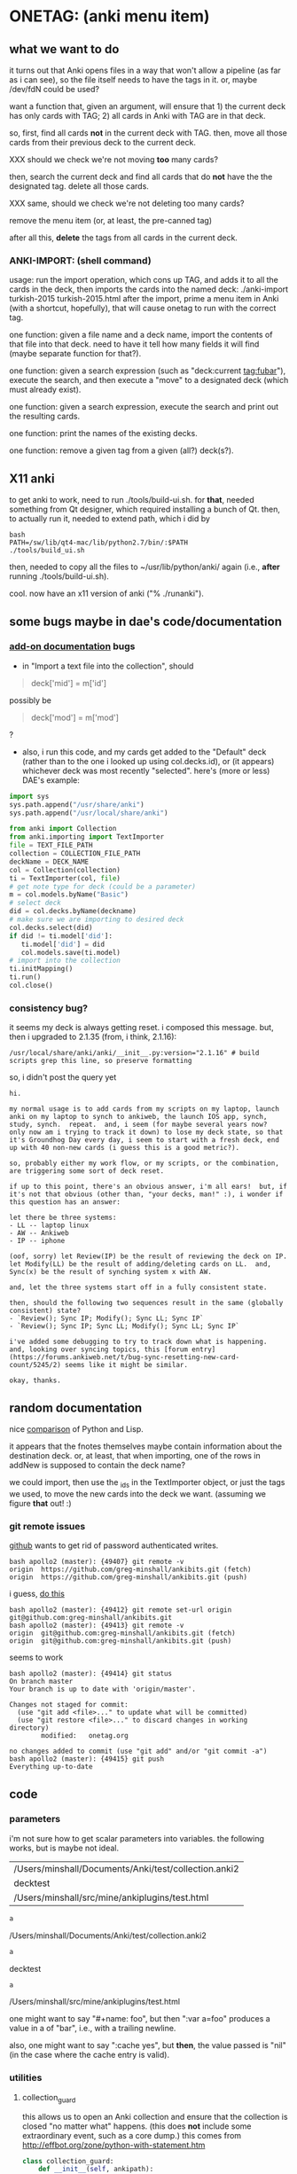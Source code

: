 * ONETAG: (anki menu item)
** what we want to do

it turns out that Anki opens files in a way that won't allow a
pipeline (as far as i can see), so the file itself needs to have the
tags in it.  or, maybe /dev/fdN could be used?

want a function that, given an argument, will ensure that 1) the
current deck has only cards with TAG; 2) all cards in Anki with TAG
are in that deck.

so, first, find all cards *not* in the current deck with TAG.  then,
move all those cards from their previous deck to the current deck.

XXX should we check we're not moving *too* many cards?

then, search the current deck and find all cards that do *not* have
the the designated tag.  delete all those cards.

XXX same, should we check we're not deleting too many cards?

remove the menu item (or, at least, the pre-canned tag)

after all this, *delete* the tags from all cards in the current
deck.

*** ANKI-IMPORT: (shell command)
usage: run the import operation, which cons up TAG, and adds it to
all the cards in the deck, then imports the cards into the named
deck: ./anki-import turkish-2015 turkish-2015.html after the import,
prime a menu item in Anki (with a shortcut, hopefully), that will
cause onetag to run with the correct tag.

one function: given a file name and a deck name, import the contents
of that file into that deck.  need to have it tell how many fields
it will find (maybe separate function for that?).

one function: given a search expression (such as "deck:current
tag:fubar"), execute the search, and then execute a "move" to a
designated deck (which must already exist).

one function: given a search expression, execute the search and
print out the resulting cards.

one function: print the names of the existing decks.

one function: remove a given tag from a given (all?) deck(s?).

** X11 anki

to get anki to work, need to run ./tools/build-ui.sh.  for *that*,
needed something from Qt designer, which required installing a bunch
of Qt.  then, to actually run it, needed to extend path, which i did
by
#+BEGIN_EXAMPLE
bash
PATH=/sw/lib/qt4-mac/lib/python2.7/bin/:$PATH
./tools/build_ui.sh 
#+END_EXAMPLE
then, needed to copy all the files to ~/usr/lib/python/anki/ again
(i.e., *after* running ./tools/build-ui.sh).

cool.  now have an x11 version of anki ("% ./runanki").

** some bugs maybe in dae's code/documentation
*** [[http://ankisrs.net/docs/addons.html][add-on documentation]] bugs

+ in "Import a text file into the collection", should
#+BEGIN_QUOTE
deck['mid'] = m['id']
#+END_QUOTE
possibly be
#+BEGIN_QUOTE
deck['mod'] = m['mod']
#+END_QUOTE
?

+ also, i run this code, and my cards get added to the "Default" deck
  (rather than to the one i looked up using col.decks.id), or (it
  appears) whichever deck was most recently "selected".  here's (more
  or less) DAE's example:
#+BEGIN_SRC python :session ps :var TEXT_FILE_PATH="/Users/minshall/src/mine/ankiplugins/test.html" :var COLLECTION_FILE_PATH=anki2 :var DECK_NAME=deckname
  import sys
  sys.path.append("/usr/share/anki")
  sys.path.append("/usr/local/share/anki")

  from anki import Collection
  from anki.importing import TextImporter
  file = TEXT_FILE_PATH
  collection = COLLECTION_FILE_PATH
  deckName = DECK_NAME
  col = Collection(collection)
  ti = TextImporter(col, file)
  # get note type for deck (could be a parameter)
  m = col.models.byName("Basic")
  # select deck
  did = col.decks.byName(deckname)
  # make sure we are importing to desired deck
  col.decks.select(did)
  if did != ti.model['did']:
     ti.model['did'] = did
     col.models.save(ti.model)
  # import into the collection
  ti.initMapping()
  ti.run()
  col.close()
#+END_SRC
*** consistency bug?

it seems my deck is always getting reset.  i composed this
message.  but, then i upgraded to 2.1.35 (from, i think, 2.1.16):
: /usr/local/share/anki/anki/__init__.py:version="2.1.16" # build scripts grep this line, so preserve formatting
so, i didn't post the query yet
#+begin_example
hi.

my normal usage is to add cards from my scripts on my laptop, launch anki on my laptop to synch to ankiweb, the launch IOS app, synch, study, synch.  repeat.  and, i seem (for maybe several years now?  only now am i trying to track it down) to lose my deck state, so that it's Groundhog Day every day, i seem to start with a fresh deck, end up with 40 non-new cards (i guess this is a good metric?).

so, probably either my work flow, or my scripts, or the combination, are triggering some sort of deck reset.

if up to this point, there's an obvious answer, i'm all ears!  but, if it's not that obvious (other than, "your decks, man!" :), i wonder if this question has an answer:

let there be three systems:
- LL -- laptop linux
- AW -- Ankiweb
- IP -- iphone

(oof, sorry) let Review(IP) be the result of reviewing the deck on IP.  let Modify(LL) be the result of adding/deleting cards on LL.  and, Sync(x) be the result of synching system x with AW.

and, let the three systems start off in a fully consistent state.   

then, should the following two sequences result in the same (globally consistent) state?
- `Review(); Sync IP; Modify(); Sync LL; Sync IP`
- `Review(); Sync IP; Sync LL; Modify(); Sync LL; Sync IP`

i've added some debugging to try to track down what is happening.  and, looking over syncing topics, this [forum entry](https://forums.ankiweb.net/t/bug-sync-resetting-new-card-count/5245/2) seems like it might be similar.

okay, thanks.
#+end_example
** random documentation

nice [[http://www.norvig.com/python-lisp.html][comparison]] of Python and Lisp.

it appears that the fnotes themselves maybe contain information
about the destination deck.  or, at least, that when importing, one
of the rows in addNew is supposed to contain the deck name?

we could import, then use the _ids in the TextImporter object, or
just the tags we used, to move the new cards into the deck we want.
(assuming we figure *that* out! :)

*** git remote issues

[[https://github.blog/2020-12-15-token-authentication-requirements-for-git-operations/][github]] wants to get rid of password authenticated writes.

#+begin_example
bash apollo2 (master): {49407} git remote -v
origin  https://github.com/greg-minshall/ankibits.git (fetch)
origin  https://github.com/greg-minshall/ankibits.git (push)
#+end_example

i guess, [[https://docs.github.com/en/free-pro-team@latest/github/using-git/changing-a-remotes-url][do this]]
#+begin_example
bash apollo2 (master): {49412} git remote set-url origin git@github.com:greg-minshall/ankibits.git
bash apollo2 (master): {49413} git remote -v
origin  git@github.com:greg-minshall/ankibits.git (fetch)
origin  git@github.com:greg-minshall/ankibits.git (push)
#+end_example
seems to work
#+begin_example
bash apollo2 (master): {49414} git status
On branch master
Your branch is up to date with 'origin/master'.

Changes not staged for commit:
  (use "git add <file>..." to update what will be committed)
  (use "git restore <file>..." to discard changes in working directory)
        modified:   onetag.org

no changes added to commit (use "git add" and/or "git commit -a")
bash apollo2 (master): {49415} git push
Everything up-to-date
#+end_example

** code
*** parameters

i'm not sure how to get scalar parameters into variables.  the
following works, but is maybe not ideal.

#+name: parameters
| /Users/minshall/Documents/Anki/test/collection.anki2 |
| decktest                                             |
| /Users/minshall/src/mine/ankiplugins/test.html       |

#+name: anki2
#+BEGIN_SRC python :var a=parameters[0,0] :results results raw
a
#+END_SRC

#+RESULTS[90f772dc0313b916f2f89b493f51aef5d5351cf8]: anki2
/Users/minshall/Documents/Anki/test/collection.anki2

#+name: deckname
#+BEGIN_SRC python :var a=parameters[1,0] :results results raw
a
#+END_SRC

#+RESULTS[fe3bb60a68b6853fa7d7b2e7bb50abe431ff3935]: deckname
decktest

#+name: imfile
#+BEGIN_SRC python :var a=parameters[2,0] :results results raw
a
#+END_SRC

#+RESULTS[fc56904fc33ce7b967cb09b25e451de24614ee04]: imfile
/Users/minshall/src/mine/ankiplugins/test.html

one might want to say "#+name: foo\nbar\n", but then ":var a=foo"
produces a value in a of "bar\n", i.e., with a trailing newline.

also, one might want to say ":cache yes", but *then*, the value passed
is "nil" (in the case where the cache entry is valid).

*** utilities
**** collection_guard

this allows us to open an Anki collection and ensure that the
collection is closed "no matter what" happens.  (this does *not*
include some extraordinary event, such as a core dump.)  this comes
from http://effbot.org/zone/python-with-statement.htm

#+name: collection_guard
#+BEGIN_SRC python :results silent
  class collection_guard:
      def __init__(self, ankipath):
          self.ankipath = ankipath
      def __enter__(self):
          self.col = Collection(self.ankipath)
          return self
      def __exit__(self, type, value, traceback):
          # the protocol is, do a commit() *before* exiting
          self.undo()
          if self.col is not None:
              self.col.close()
              self.col = None
          return False
      def undo(self):            # we're unhappy, so undo() our progress
          if self.col is not None:
              # XXX what's the difference btw col.undo() and .rollback()?
              self.col.rollback()
      def commit(self):
          if self.col is not None:
              self.col.save()
#+END_SRC

**** unescape

the following html unescape() function is from [[http://stackoverflow.com/a/7088472][this post]] on
stackoverflow.

but, some [[http://stackoverflow.com/questions/24395155/python-unencode-unicode-html-hexadecimal][problems]] when printing out notes with non-ASCII characters
in them.
#+BEGIN_EXAMPLE
EncodeError: 'ascii' codec can't encode character u'\xd6' in position 21: ordinal not in range(128)
#+END_EXAMPLE
this [[http://stackoverflow.com/a/7892892][environment variable]] approach works.  but isn't optimal.  when
writing to the terminal, sys.stdout.encoding == 'UTF-8', but when
writing to a file or pipe, it is set to 'None', which i guess (this
always makes my head hurt) causes the error message.  would like a way
to generally change the encoding of standard out.

[[http://stackoverflow.com/a/2738005][this]] appears to do the trick.

#+name: unescape
#+BEGIN_SRC python :results silent
  try:
      from html import unescape  # python 3.4+
  except ImportError:
      from html.parser import HTMLParser  # python 3.x (<3.4)
      unescape = HTMLParser().unescape
#+END_SRC

**** recipe577058 (yes/no dialog)

#+name: recipe577058
#+BEGIN_SRC python :session ps :results silent
  # from http://code.activestate.com/recipes/577058/

  def query_yes_no(question, default="yes", helpeval=None, helplocals=None):
      import sys
      """Ask a yes/no question via raw_input() and return their answer.

      "question" is a string that is presented to the user.
      "default" is the presumed answer if the user just hits <Enter>.
      It must be "yes" (the default), "no" or None (meaning
      an answer is required of the user).

      The "answer" return value is one of "yes" or "no".
      """
      valid = {"yes":"yes",   "y":"yes",  "ye":"yes",
               "no":"no",     "n":"no"}
      nprompt = "n"
      yprompt = "y"
      qprompt = ""
      if helpeval:
          qprompt = "/?"
      if default == "yes":
          yprompt = "Y"
      elif default == "no":
          nprompt = "N"
      elif default != None:
          raise ValueError("invalid default answer: '%s'" % default)
      prompt = " [%s/%s%s] " % (yprompt, nprompt, qprompt)
      # for some reason, a blank line here generates an error
      while 1:
          sys.stdout.write(question + prompt)
          # handle C-c at this point
          choice = input().lower()
          if default is not None and choice == '':
              return default
          elif choice in list(valid.keys()):
              return valid[choice]
          elif choice == "?":
              if helpeval:
                  if debugging:
                      print("%s (globals=%s)" % (helpeval, helplocals))
                      print(pcards)
                  eval(helpeval, helplocals)
          sys.stdout.write("Please respond with 'yes' or 'no' "\
                               "(or 'y' or 'n').\n")
#+END_SRC

**** myparse, myargs, myargsdeck

#+name: myparse
#+BEGIN_SRC python :results silent :noweb yes
  import argparse

  <<collection_guard>>
  <<consankipath>>

  def myparse(parser, argv=None, deckmustexist=True):
      """parse the arguments; set up ankipath and, optionally, check if deck exists"""
      import argparse
      import codecs
      import sys

      global debugging, verbosity

      args = parser.parse_args(argv)
      debugging = args.debugging
      verbosity = args.verbosity

      if debugging > 1:
          print(args)

      ankipath = consankipath(args.path, args.user)
      if debugging:
          print(ankipath)

      # dir(): http://stackoverflow.com/a/191029
      if ('deckname' in dir(args)) & deckmustexist:
          with collection_guard(ankipath) as cg:
              if cg.col.decks.byName(args.deckname) == None:
                  import sys
                  print("error: deckname %s does not exist" % args.deckname)
                  sys.exit(3)

      # sigh.  we *also* make sure stdout uses utf-8 encoding
      # (to avoid the errors mentioned above at unescape())
      # https://stackoverflow.com/a/52372390
      sys.stdout.reconfigure(encoding='utf-8')

      return [args, ankipath]
#+END_SRC


#+name: myargs
#+BEGIN_SRC python :results silent :noweb yes
  def myargs():
      import argparse
      parser = argparse.ArgumentParser(add_help=False)
      parser.add_argument("-p", "--path", action="store",
                          default="~/.local/share/Anki2", metavar="pathname",
                          help="pathname to directory holding Anki collections")
      parser.add_argument("-u", "--user", action="store",
                          default="User 1", metavar="username",
                          help="Anki username of collection")
      parser.add_argument("--debugging", action="count", default=0,
                          help="increase level of (debugging) verbosity")
      parser.add_argument("-v", "--verbosity", action="count",
                          default=0,
                          help="increase level of verbosity")
      return parser

  # for convenience
  <<myparse>>
#+END_SRC


#+name: myargsdeck
#+BEGIN_SRC python :results silent :noweb yes
  <<myargs>>

  def myargsdeck():
      parser = argparse.ArgumentParser(parents=[myargs()], add_help=False)
      parser.add_argument("-d", "--deck", action="store", dest='deckname',
                          default='Default',
                          help="name of deck in Anki user's collection")
      return parser
#+END_SRC

#+name: consankipath
#+BEGIN_SRC python :results silent
  def consankipath(path, user):
      import os

      unexpandedpath = ''.join([path, '/', user, '/', 'collection.anki2'])
      # https://docs.python.org/2/library/os.path.html#os.path.expanduser
      ankipath = os.path.expanduser(os.path.expandvars(unexpandedpath))
      if debugging:
          print(ankipath)
      return ankipath
#+END_SRC

#+name: abspath
#+BEGIN_SRC python :results silent
  def abspath(path):
      import os

      return os.path.abspath(os.path.expanduser(os.path.expandvars(path)))
#+END_SRC

**** pager

[[http://stackoverflow.com/questions/89228/calling-an-external-command-in-python#89243][invoking a sub-process from python]]; but, for us, we need to use [[https://docs.python.org/2/library/subprocess.html][popen]].

#+name: pager
#+BEGIN_SRC python :noweb yes
  def pager(text):
      """display text on the terminal (via less)"""
      import os
      import shlex
      import subprocess

      # figure out pager to use
      # http://stackoverflow.com/a/4907053
      try:
          pager = os.environ['PAGER']
      except KeyError:
          # does "less" exist?
      args = shlex.split("less")
      p = subprocess.Popen(args, stdin=subprocess.PIPE)
      p.communicate(text)
      p.stdin.close()
      p.wait()
#+END_SRC

*** ankidecks [--user username] [--path pathname]

list the decks in the collection.  the optional argument /username/
argument specifies the "username" of the Anki collection.

the optional /pathname/ (typically something like ~/Documents/Anki/)
is the pathname where Anki collections are stored.


#+name: decks
#+BEGIN_SRC python :results silent :noweb yes
  import sys
  sys.path.append("/usr/share/anki")
  sys.path.append("/usr/local/share/anki")

  from anki import Collection

  def pdecks(col):
      for i, val in enumerate(col.decks.all_names_and_ids(
              skip_empty_default=False,
              include_filtered=True)):
          print(val.name)
#+END_SRC


#+BEGIN_SRC python :results output :session ps :noweb yes :tangle ankidecks :shebang "#!/usr/bin/env python3"
  import argparse

  <<collection_guard>>
  <<decks>>
  <<myargs>>

  def main():
      # scope rules (LEGB): http://stackoverflow.com/a/292502
      parser = argparse.ArgumentParser(description=
                                       "list the decks in an Anki collection",
                                       parents=[myargs()])
      args, ankipath = myparse(parser)

      with collection_guard(ankipath) as cg:
          pdecks(cg.col)
          cg.commit()

  if __name__ == "__main__":
      main()
#+END_SRC

*** ankicards [--user username] [--path pathname]

list out the notes from a given deck (the name of which is required).

#+name: cards
#+BEGIN_SRC python :results silent :noweb yes
  import sys
  import time

  sys.path.append("/usr/share/anki")
  sys.path.append("/usr/local/share/anki")

  from anki import Collection

  <<unescape>>

  def date(t):
      return time.strftime("%F", time.gmtime(t))

  def datetime(t):
      return time.strftime("%FT%H:%M:%SZ", time.gmtime(t))

  def fcard(col, id, decknamep=False):
      card = col.getCard(id)
      if debugging:
          print(card)
      card = col.getCard(id)
      note = card.note()
      values = list(note.values())
      bs = "type"
      # http://stackoverflow.com/a/60211
      type = { 0: "new",
               1: "learning",
               2: "due" }[card.type]
      # only print queue if different from card type (above)
      queue = { -3: "/sched-buried",
                -2: "/user-buried",
                -1: "/suspended",
                0: "",
                1: "",
                2: "" }[card.queue]
      if queue != "":
          bs = "%s\t%s" % (bs, "queue")
      due = card.due
      bs = "%s\t%s" % (bs, "due")
      deckname = ""
      if decknamep:
          deckname = "\t%s" % col.decks.get(card.did, default=False)['name']
          bs = "%s\t%s" % (bs, "deckname")

      verbosenesses = {"utc": datetime(time.time())}
      if (verbosity):
          verbosenesses["cid"] = card.id
          # a lot from anki's stats.py
          # ~/src/import/anki/dae/git/anki/anki/stats.py (older version)
          first = col.db.scalar(
              "select min(id) from revlog where cid = ?", card.id)
          last = col.db.scalar(
              "select max(id) from revlog where cid = ?", card.id)
          verbosenesses["added"] = date(card.id/1000)
          if (first):
              verbosenesses["first"] = date(first/1000)
          else:
              verbosenesses["first"] = float("inf")
          if (last):
              verbosenesses["last"] = date(last/1000)
          else:
              verbosenesses["last"] = float("inf")
          verbosenesses["odid"] = card.odid
          verbosenesses["type"] = "%s (%s)" % (card.type, type)
          if (card.queue != card.type):
              verbosenesses["queue"] = "%s (%s)" % (card.queue, queue)
          else:
              verbosenesses["queue"] = card.queue
          # computing "due" is a bit tricky
          next = time.time()
          posn = card.due
          if card.type in (1,2):
              posn = float("inf")
              if card.odid or card.queue < 0:
                  next = float("inf")
              else:
                  if card.queue in (2,3):
                      next = time.time()+((card.due - col.sched.today)*86400)
                  else:
                      next = card.due
              if next:
                  verbosenesses["due"] = next
          if next < float("inf"): # if not never
              next = date(next)
          verbosenesses["due"] = next
          verbosenesses["position"] = posn
          verbosenesses["interval"] = card.ivl * 86400
          verbosenesses["ease"] = card.factor/10.0
          verbosenesses["reviews"] = card.reps
          verbosenesses["lapses"] = card.lapses
          if (verbosity > 1):     # i think these are always the same
              verbosenesses["ctype"] = card.template()["name"]
              verbosenesses["ntype"] = card.model()["name"]
          verbosenesses["did"] = card.did
          verbosenesses["deckname"] = col.decks.get(card.did, default=False)['name']
          verbosenesses["nid"] = card.nid
      else:
          verbosenesses = {bs: "%s%s\t%s%s" % (type, queue, due, deckname)}

      verbosenesses["front"] = unescape(values[0])
      verbosenesses["back"] = unescape(values[1])

      for k in verbosenesses.keys():
          verbosenesses[k] = str(verbosenesses[k])
      return verbosenesses

  def pcards(col, ids, decknamep=False):
      if debugging:
          print(ids)
      didheader = False
      for i, id in enumerate(ids):
          fc = fcard(col, id, decknamep)
          if not didheader:
              print("\t".join(fc.keys()))    # header line
              didheader = True
          print("\t".join(fc.values()))  # actual line

  def dopcards(col, deckname, decknamep=False):
      pcards(col, col.findCards("deck:%s" % deckname), decknamep)
#+END_SRC

#+BEGIN_SRC python :results output :session ps :noweb yes :tangle ankicards :shebang "#!/usr/bin/env python3"
  <<collection_guard>>
  <<myargsdeck>>
  <<cards>>

  def main():
      parser = argparse.ArgumentParser(parents=[myargsdeck()],
                  description="list the notes in one deck in an Anki collection")
      args, ankipath = myparse(parser)

      with collection_guard(ankipath) as cg:
          dopcards(cg.col, args.deckname)
          cg.commit()

  if __name__ == "__main__":
      main()
#+END_SRC

*** ankinotes [--user username] [--path pathname] [{-d|--deck} deckname]

list out the notes from a given deck (the name of which is required).

#+name: notes
#+BEGIN_SRC python :results silent :noweb yes
  import sys
  sys.path.append("/usr/share/anki")
  sys.path.append("/usr/local/share/anki")

  from anki import Collection

  <<unescape>>
  
  def pnotes(col, deckname):
      ids = col.findNotes("deck:%s" % deckname)
      if debugging:
          print(ids)
      for i, id in enumerate(ids):
          note = col.getNote(id)
          values = list(note.values())
          print(unescape("%s\t%s" % (values[0], values[1])))
#+END_SRC

#+BEGIN_SRC python :results output :session ps :noweb yes :tangle ankinotes :shebang "#!/usr/bin/env python3"
  <<collection_guard>>
  <<myargsdeck>>
  <<notes>>

  def main():
      parser = argparse.ArgumentParser(parents=[myargsdeck()],
                  description="list the notes in one deck in an Anki collection")
      args, ankipath = myparse(parser)

      with collection_guard(ankipath) as cg:
          pnotes(cg.col, args.deckname)
          cg.commit()

  if __name__ == "__main__":
      main()
#+END_SRC

*** ankitags [{-u|--user} username] [{-p|--path} pathname] [{-d|--deck} deckname]

list the tags that exist in a given deck, along with the number of
notes with each tag.

#+name: tags
#+BEGIN_SRC python :results silent :noweb yes
  import sys
  sys.path.append("/usr/share/anki")
  sys.path.append("/usr/local/share/anki")

  from anki import Collection

  def ptags(col, deckname):
      ids = col.findNotes("deck:%s" % deckname)
      if debugging:
          print(ids)
      # https://docs.python.org/2/library/stdtypes.html#dict
      tags = dict()
      for i, id in enumerate(ids):
          note = col.getNote(id)
          if debugging:
              print(note.stringTags())
          for s in note.stringTags().split():
              if debugging:
                  print(s)
              # "s not in tags": http://stackoverflow.com/a/18300596
              if s not in tags:
                  tags[s] = 1
              else:
                  tags[s] += 1
      for t in iter(tags):
          print(t, tags[t])
#+END_SRC

#+BEGIN_SRC python :results output :session ps :noweb yes :tangle ankitags :shebang "#!/usr/bin/env python3"
  <<collection_guard>>
  <<myargsdeck>>
  <<tags>>

  def main():
      parser = argparse.ArgumentParser(parents=[myargsdeck()],
                  description="list the notes in one deck in an Anki collection")
      args, ankipath = myparse(parser)

      with collection_guard(ankipath) as cg:
          ptags(cg.col, args.deckname)
          cg.commit()

  if __name__ == "__main__":
      main()
#+END_SRC

*** ankisearch [{-p|--path} pathname] [{-u|--user} username] [{-d|--deck} deckname] query

search a given deck
#+name: search
#+BEGIN_SRC python :results silent :noweb yes
  import sys
  sys.path.append("/usr/share/anki")
  sys.path.append("/usr/local/share/anki")

  from anki import Collection

  <<unescape>>

  # XXX here (and elsewhere) check that deck exists
  # XXX graceful error message if user, database file doesn't exist
  def psearch(col, deckname, query):
      ids = []
      ids = col.findNotes("".join(["deck:", deckname, " ", query]))
      if debugging:
          print(ids)
      for i, id in enumerate(ids):
          note = col.getNote(id)
          values = list(note.values())
          print(unescape("%s\t%s" % (values[0], values[1])))
#+END_SRC

#+BEGIN_SRC python :results output :session ps :noweb yes :tangle ankisearch :shebang "#!/usr/bin/env python3"
  import sys

  <<collection_guard>>
  <<myargsdeck>>
  <<search>>

  def main():
      parser = argparse.ArgumentParser(parents=[myargsdeck()],
                      description="search the notes in one deck in an Anki collection")
      parser.add_argument("query", nargs=argparse.REMAINDER, action="store",
                          metavar="query",
                          help="query terms for search [e.g., 'tag:foo aspirin']")
      args, ankipath = myparse(parser)
      # "not args.query": http://stackoverflow.com/a/53522
      if ('query' not in args) | (not args.query):
          print("required 'query' term missing")
          parser.print_usage()
          sys.exit()

      with collection_guard(ankipath) as cg:
          psearch(cg.col, args.deckname, " ".join(args.query))
          cg.commit()

  if __name__ == "__main__":
      main()
#+END_SRC

*** ankiimport


#+name: user_interface
#+BEGIN_SRC python :noweb yes
  <<recipe577058>>

  def str2list(expected):
      """given a string representation of a list (of strings), make a list"""

      if expected:
          import re
          # make sure this looks good
          if re.match('\A\[[\w,]+\]\Z', expected):
              list = re.split('[\[\],]', expected)[1:-1]
              if debugging:
                  print("str2list(%s) returns %s" % (expected, list))
              return list
      return expected             # i.e., None



  # two functions: one that shows the mapping, allows one to proceed or
  # cancel (returns True or False); a second shows the results of the
  # import, allows one to accept or abort (returns True or False)

  # XXX allow user to specify expected mapping, abort (with message) if
  # different; don't query if same
  def checkmapping(ti, expected):
      """check the mapping (of note fields to card contents)

  if the user specified an expected mapping, check that, aborting (with
  an error message) if it doesn't match.  if no expected mapping was
  specified, display the mapping to the user, giving him/her the
  opportunity to cancel the import

      """
      if expected:
          mapping = []            # build up the actual mapping
          for num in range(len(ti.mapping)):
              if ti.mapping[num] == '_tags':
                  mapping = mapping + ['tags']
              elif ti.mapping[num]:
                  mapping = mapping + [ti.mapping[num].lower()]
              else:
                  mapping = mapping + ["ignored"]
          if mapping != expected: # if it doesn't match the expected mapping
              print("expected mapping (%s) not equal to computed (%s)" % \
                  (expected, mapping))
              abort()             # abort
      else:
          # from showMapping in aqt/importing.py
          for num in range(len(ti.mapping)):
              intro = "Field %d of file is:" % (num+1)
              if ti.mapping[num] == "_tags":
                  where = "mapped to Tags"
              elif ti.mapping[num]:
                  where = "mapped to %s" % ti.mapping[num]
              else:
                  where = "<ignored>"
              print("%s%s" % (intro, where))
          if query_yes_no("proceed with import?", default=None) == 'no':
              abort()
#+END_SRC


#+name: import
#+BEGIN_SRC python :noweb yes :tangle ankiimport :shebang "#!/usr/bin/env python3"
  import sys
  sys.path.append("/usr/share/anki")
  sys.path.append("/usr/local/share/anki")

  from anki import Collection
  from anki.importing import TextImporter

  <<abspath>>
  <<cards>>
  <<collection_guard>>
  <<myargsdeck>>
  <<unescape>>
  <<user_interface>>

  def interactivep():
    # https://stackoverflow.com/a/2356420/1527747
    import __main__ as main
    return not hasattr(main, '__file__')

  def splitin(string):
      # https://stackoverflow.com/a/79985/1527747
      import shlex
      ankiimportMain(shlex.split(string))

  def abort(rc=3):
      import sys
      sys.exit(rc)

  # the official ternary operator
  # http://stackoverflow.com/a/394814
  # is too ugly
  def plurality(n, singular, plural):
      if abs(n) == 1:
          return singular
      else:
          return plural

  def logcards(col, why, prefix, ids):
      """send a list of cards (given by IDS) to the log; WHY is text explaining why"""
      if logfile:
          # http://stackoverflow.com/q/1987626
          print(why, file=logfile)
          for id in ids:
              print("%s%s" % (prefix, fcard(col, id)), file=logfile)

  def superset(col, deckname, snids):
      """make sure all cards with ids in IDS are in Anki deck DECKNAME"""
      did = col.decks.byName(deckname)['id']
      ids = []
      ids = col.findCards("-deck:%s nid:%s" % (deckname, snids))
      if ids:
          if debugging:
              print("superset ids: %s" % ids)
          if logfile and verbosity:
              print("superset ids: %s" % ids, file=logfile)
          n = len(ids)
          print("will move %s %s into deck %s" % \
              (n, plurality(len(ids),"card", "cards"), deckname))
          # XXX allow user to see what cards will be moved
          if query_yes_no("proceed with import?", default=None,
                          helpeval="pcards(col, ids, True)",
                          helplocals=dict(pcards=pcards, col=col,
                                          ids=ids)) == 'no':
              abort()
          logcards(col, "cards moved to deck %s" % deckname, "  ", ids)
          col.decks.setDeck(ids, did)
          col.sched.resetCards(ids)

  def subset(col, deckname, snids):
      """make sure only cards with tag TAG are in Anki deck DECKNAME"""
      # XXX just deletes the cards; nicer might be to stash them somewhere
      ids = []
      ids = col.findCards("deck:%s -nid:%s" % (deckname, snids))
      if ids:
          if debugging:
              print("subset ids: %s" % ids)
          if logfile and verbosity:
              print("subset ids: %s" % ids, file=logfile)
          n = len(ids)
          print("will delete %s %s from deck %s" % \
              (n, plurality(len(ids),"card", "cards"), deckname))
          # XXX allow user to see what cards will be deleted
          if query_yes_no("proceed with import?", default=None,
                          helpeval="pcards(col, ids, False)",
                          helplocals=dict(pcards=pcards, col=col,
                                          ids=ids)) == 'no':
              abort()
          logcards(col, "cards deleted from deck %s" % deckname, "  ", ids)
          # not sure about notes=True, but it makes sense for how we use it
          col.remCards(ids, notes=True)

  # get foreign notes: these aren't (yet) real Anki notes, just a
  # represenation that has been read in.
  def getfnotes(ti):
      # now, get the notes
      fnotes = ti.foreignNotes()
      return fnotes

  def add2col(col, deckname, ti, fnotes):
      # XXX should we remember previously selected deck (and reselect it
      # when we're done here)?
      did = col.decks.byName(deckname)['id']
      if debugging:
          print("did %s" % did)
      if did != ti.model['did']:
          ti.model['did'] = did
          col.models.save(ti.model)
      col.decks.select(did)
      ti.importNotes(fnotes)
      # XXX ids we added [ids2str]
      return "%s" % ",".join(str(i) for i in ti._ids) # XXX ids we added [ids2str]

  def doimport(col, deckname, ifilepath, mapping, dosubset, dosuperset):
      ti = TextImporter(col, ifilepath)
      ti.allowHTML = True
      ti.initMapping()
      checkmapping(ti, mapping)    # this may abort
      # first, get anki read in the notes (to an intermediate form)
      fnotes = getfnotes(ti)
      # now, add these notes to the designated deck
      snids = add2col(col, deckname, ti, fnotes)
      if ti.log:
          # XXX don't print out all those lines; summarize (print
          # out first 3 lines), give option for paging through
          # everything (though, --logfilter helps)
          for txt in ti.log:
              if not logfilterpattern.search(txt):
                  utxt = unescape(txt)
                  print(utxt)
                  if logfile:
                      print(utxt, file=logfile)
      del ti                      # no longer to be used
      if dosuperset:
          # now, move any notes from any *other* decks with one of our ids to this deck
          superset(col, deckname, snids)
      if dosubset:
          # now, delete any notes in deck that are not one of our ids
          subset(col, deckname, snids)
      # done!

  # http://ankisrs.net/docs/addons.html#the-database
  def ankiimportMain(argv=None):
      import codecs
      import re
      import time

      global args, logfilterpattern, logfile

      parser = argparse.ArgumentParser(parents=[myargsdeck()],
                  description="import an HTML file into a deck in an Anki collection")
      parser.add_argument("-R", "--superset", action="store_true", default=False,
                          help="ensure the Anki deck is a supeRset of the input file")
      parser.add_argument("-B", "--subset", action="store_true", default=False,
                          help="ensure the Anki deck is a suBset of the input file")
      parser.add_argument("-m", "--mapping", action='store', default=None,
                          help="expected mapping of fields, e.g., '[front,back,tag]'")
      parser.add_argument("--logfilter", action='store',
                          default="First field matched",
                          help="regular expression of messages to *not* write to log")
      parser.add_argument("-l", "--logfile", type=argparse.FileType('a'), default=None,
                          help="file in which to log actions during import (appended)")
      parser.add_argument("inputfile", type=str)

      args, ankipath = myparse(parser, argv)

      if args.logfile:
          logfile = args.logfile
          logfile.reconfigure(encoding='utf-8')
          print("import started %s" % time.strftime("%x %X"), file=logfile)
          print("arguments: %s" % args, file=logfile)

      # https://wiki.python.org/moin/HandlingExceptions
      try:
          logfilterpattern = re.compile(args.logfilter)
      except:
          print("invalid regular expression in \"--logfilter %s\"" % args.logfilter)
          abort()

      ifilepath = abspath(args.inputfile)
      with collection_guard(ankipath) as cg:
          doimport(cg.col, args.deckname, ifilepath, str2list(args.mapping),
                   dosubset=args.subset, dosuperset=args.superset)
          cg.commit()

  # https://stackoverflow.com/a/2356420/1527747
  import __main__ as main
  if not interactivep():
      ankiimportMain()
#+END_SRC
